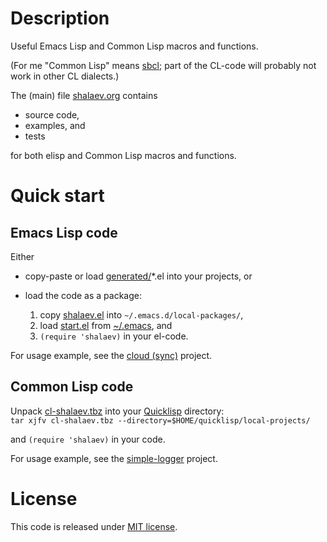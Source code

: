 * Description
Useful Emacs Lisp and Common Lisp macros and functions.

(For me "Common Lisp" means [[http://sbcl.org/][sbcl]]; part of the CL-code will probably not work in other CL dialects.)

The (main) file [[file:shalaev.org][shalaev.org]] contains
- source code,
- examples, and
- tests

for both elisp and Common Lisp macros and functions.

* Quick start
** Emacs Lisp code
Either
- copy-paste or load [[file:generated][generated/]]*.el into your projects, or

- load the code as a package:
  1. copy [[file:packaged/shalaev.el][shalaev.el]] into =~/.emacs.d/local-packages/=,
  2. load [[file:packaged/start.el][start.el]] from [[file:generated/dot.emacs][~/.emacs]], and
  3. =(require 'shalaev)= in your el-code.

For usage example, see the [[https://github.com/chalaev/cloud][cloud (sync)]] project.
** Common Lisp code
Unpack [[file:packaged/cl-shalaev.tbz][cl-shalaev.tbz]] into your [[https://www.quicklisp.org/beta/][Quicklisp]] directory:\\
=tar xjfv cl-shalaev.tbz --directory=$HOME/quicklisp/local-projects/=

and =(require 'shalaev)= in your code.

For usage example, see the [[https://github.com/chalaev/cl-simple-logger][simple-logger]] project.

* License
This code is released under [[file:LICENSE.txt][MIT license]].
